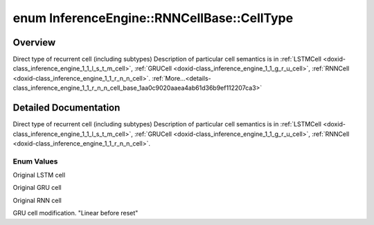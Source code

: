 .. index:: pair: enum; CellType
.. _doxid-class_inference_engine_1_1_r_n_n_cell_base_1aa0c9020aaea4ab61d36b9ef112207ca3:

enum InferenceEngine::RNNCellBase::CellType
===========================================

Overview
~~~~~~~~

Direct type of recurrent cell (including subtypes) Description of particular cell semantics is in :ref:`LSTMCell <doxid-class_inference_engine_1_1_l_s_t_m_cell>`, :ref:`GRUCell <doxid-class_inference_engine_1_1_g_r_u_cell>`, :ref:`RNNCell <doxid-class_inference_engine_1_1_r_n_n_cell>`. :ref:`More...<details-class_inference_engine_1_1_r_n_n_cell_base_1aa0c9020aaea4ab61d36b9ef112207ca3>`

.. ref-code-block:: cpp
	:class: doxyrest-overview-code-block

	#include <ie_layers.h>

	enum CellType
	{
	    :ref:`LSTM<doxid-class_inference_engine_1_1_r_n_n_cell_base_1aa0c9020aaea4ab61d36b9ef112207ca3a910000de786e7fcdc257fbd01a0559a8>`,
	    :ref:`GRU<doxid-class_inference_engine_1_1_r_n_n_cell_base_1aa0c9020aaea4ab61d36b9ef112207ca3a1e137b059dc56f4e464fd78e6b5588b1>`,
	    :ref:`RNN<doxid-class_inference_engine_1_1_r_n_n_cell_base_1aa0c9020aaea4ab61d36b9ef112207ca3a2085e85695ce4f41c62f5a198f4f397e>`,
	    :ref:`GRU_LBR<doxid-class_inference_engine_1_1_r_n_n_cell_base_1aa0c9020aaea4ab61d36b9ef112207ca3acfc6783005836eaaaa5e6a9d7d282785>`,
	};

.. _details-class_inference_engine_1_1_r_n_n_cell_base_1aa0c9020aaea4ab61d36b9ef112207ca3:

Detailed Documentation
~~~~~~~~~~~~~~~~~~~~~~

Direct type of recurrent cell (including subtypes) Description of particular cell semantics is in :ref:`LSTMCell <doxid-class_inference_engine_1_1_l_s_t_m_cell>`, :ref:`GRUCell <doxid-class_inference_engine_1_1_g_r_u_cell>`, :ref:`RNNCell <doxid-class_inference_engine_1_1_r_n_n_cell>`.

Enum Values
-----------

.. _doxid-class_inference_engine_1_1_r_n_n_cell_base_1aa0c9020aaea4ab61d36b9ef112207ca3a910000de786e7fcdc257fbd01a0559a8:
.. index:: pair: enumvalue; LSTM

.. ref-code-block:: cpp
	:class: doxyrest-title-code-block

	LSTM

Original LSTM cell

.. _doxid-class_inference_engine_1_1_r_n_n_cell_base_1aa0c9020aaea4ab61d36b9ef112207ca3a1e137b059dc56f4e464fd78e6b5588b1:
.. index:: pair: enumvalue; GRU

.. ref-code-block:: cpp
	:class: doxyrest-title-code-block

	GRU

Original GRU cell

.. _doxid-class_inference_engine_1_1_r_n_n_cell_base_1aa0c9020aaea4ab61d36b9ef112207ca3a2085e85695ce4f41c62f5a198f4f397e:
.. index:: pair: enumvalue; RNN

.. ref-code-block:: cpp
	:class: doxyrest-title-code-block

	RNN

Original RNN cell

.. _doxid-class_inference_engine_1_1_r_n_n_cell_base_1aa0c9020aaea4ab61d36b9ef112207ca3acfc6783005836eaaaa5e6a9d7d282785:
.. index:: pair: enumvalue; GRU_LBR

.. ref-code-block:: cpp
	:class: doxyrest-title-code-block

	GRU_LBR

GRU cell modification. "Linear before reset"

